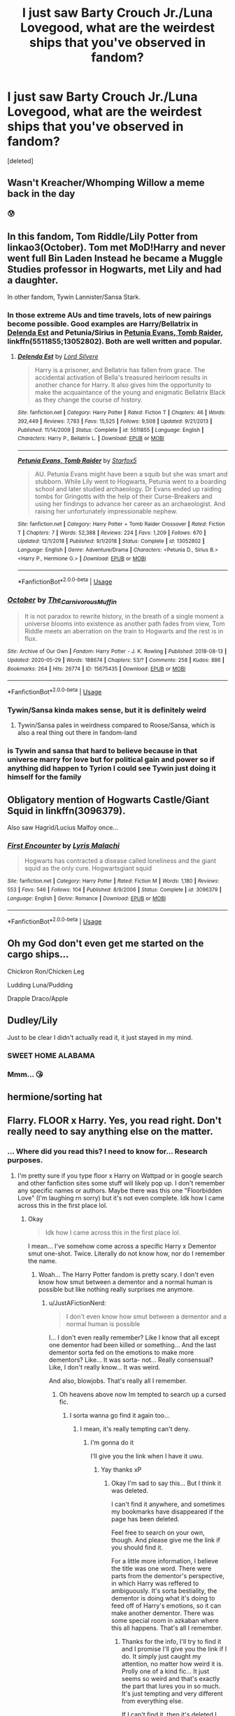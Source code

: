 #+TITLE: I just saw Barty Crouch Jr./Luna Lovegood, what are the weirdest ships that you've observed in fandom?

* I just saw Barty Crouch Jr./Luna Lovegood, what are the weirdest ships that you've observed in fandom?
:PROPERTIES:
:Score: 56
:DateUnix: 1597248809.0
:DateShort: 2020-Aug-12
:FlairText: Discussion
:END:
[deleted]


** Wasn't Kreacher/Whomping Willow a meme back in the day
:PROPERTIES:
:Author: iamthatguy54
:Score: 60
:DateUnix: 1597253916.0
:DateShort: 2020-Aug-12
:END:

*** 😰
:PROPERTIES:
:Author: Sarcherre
:Score: 13
:DateUnix: 1597271124.0
:DateShort: 2020-Aug-13
:END:


** In this fandom, Tom Riddle/Lily Potter from linkao3(October). Tom met MoD!Harry and never went full Bin Laden Instead he became a Muggle Studies professor in Hogwarts, met Lily and had a daughter.

In other fandom, Tywin Lannister/Sansa Stark.
:PROPERTIES:
:Author: caligoolamagnus
:Score: 28
:DateUnix: 1597251462.0
:DateShort: 2020-Aug-12
:END:

*** In those extreme AUs and time travels, lots of new pairings become possible. Good examples are Harry/Bellatrix in [[https://m.fanfiction.net/s/5511855/1/][Delenda Est]] and Petunia/Sirius in [[https://m.fanfiction.net/s/13052802/1/Petunia-Evans-Tomb-Raider][Petunia Evans, Tomb Raider]], linkffn(5511855;13052802). Both are well written and popular.
:PROPERTIES:
:Author: InquisitorCOC
:Score: 11
:DateUnix: 1597254030.0
:DateShort: 2020-Aug-12
:END:

**** [[https://www.fanfiction.net/s/5511855/1/][*/Delenda Est/*]] by [[https://www.fanfiction.net/u/116880/Lord-Silvere][/Lord Silvere/]]

#+begin_quote
  Harry is a prisoner, and Bellatrix has fallen from grace. The accidental activation of Bella's treasured heirloom results in another chance for Harry. It also gives him the opportunity to make the acquaintance of the young and enigmatic Bellatrix Black as they change the course of history.
#+end_quote

^{/Site/:} ^{fanfiction.net} ^{*|*} ^{/Category/:} ^{Harry} ^{Potter} ^{*|*} ^{/Rated/:} ^{Fiction} ^{T} ^{*|*} ^{/Chapters/:} ^{46} ^{*|*} ^{/Words/:} ^{392,449} ^{*|*} ^{/Reviews/:} ^{7,783} ^{*|*} ^{/Favs/:} ^{15,525} ^{*|*} ^{/Follows/:} ^{9,508} ^{*|*} ^{/Updated/:} ^{9/21/2013} ^{*|*} ^{/Published/:} ^{11/14/2009} ^{*|*} ^{/Status/:} ^{Complete} ^{*|*} ^{/id/:} ^{5511855} ^{*|*} ^{/Language/:} ^{English} ^{*|*} ^{/Characters/:} ^{Harry} ^{P.,} ^{Bellatrix} ^{L.} ^{*|*} ^{/Download/:} ^{[[http://www.ff2ebook.com/old/ffn-bot/index.php?id=5511855&source=ff&filetype=epub][EPUB]]} ^{or} ^{[[http://www.ff2ebook.com/old/ffn-bot/index.php?id=5511855&source=ff&filetype=mobi][MOBI]]}

--------------

[[https://www.fanfiction.net/s/13052802/1/][*/Petunia Evans, Tomb Raider/*]] by [[https://www.fanfiction.net/u/2548648/Starfox5][/Starfox5/]]

#+begin_quote
  AU. Petunia Evans might have been a squib but she was smart and stubborn. While Lily went to Hogwarts, Petunia went to a boarding school and later studied archaeology. Dr Evans ended up raiding tombs for Gringotts with the help of their Curse-Breakers and using her findings to advance her career as an archaeologist. And raising her unfortunately impressionable nephew.
#+end_quote

^{/Site/:} ^{fanfiction.net} ^{*|*} ^{/Category/:} ^{Harry} ^{Potter} ^{+} ^{Tomb} ^{Raider} ^{Crossover} ^{*|*} ^{/Rated/:} ^{Fiction} ^{T} ^{*|*} ^{/Chapters/:} ^{7} ^{*|*} ^{/Words/:} ^{52,388} ^{*|*} ^{/Reviews/:} ^{224} ^{*|*} ^{/Favs/:} ^{1,209} ^{*|*} ^{/Follows/:} ^{670} ^{*|*} ^{/Updated/:} ^{12/1/2018} ^{*|*} ^{/Published/:} ^{9/1/2018} ^{*|*} ^{/Status/:} ^{Complete} ^{*|*} ^{/id/:} ^{13052802} ^{*|*} ^{/Language/:} ^{English} ^{*|*} ^{/Genre/:} ^{Adventure/Drama} ^{*|*} ^{/Characters/:} ^{<Petunia} ^{D.,} ^{Sirius} ^{B.>} ^{<Harry} ^{P.,} ^{Hermione} ^{G.>} ^{*|*} ^{/Download/:} ^{[[http://www.ff2ebook.com/old/ffn-bot/index.php?id=13052802&source=ff&filetype=epub][EPUB]]} ^{or} ^{[[http://www.ff2ebook.com/old/ffn-bot/index.php?id=13052802&source=ff&filetype=mobi][MOBI]]}

--------------

*FanfictionBot*^{2.0.0-beta} | [[https://github.com/tusing/reddit-ffn-bot/wiki/Usage][Usage]]
:PROPERTIES:
:Author: FanfictionBot
:Score: 2
:DateUnix: 1597254098.0
:DateShort: 2020-Aug-12
:END:


*** [[https://archiveofourown.org/works/15675435][*/October/*]] by [[https://www.archiveofourown.org/users/The_Carnivorous_Muffin/pseuds/The_Carnivorous_Muffin][/The_Carnivorous_Muffin/]]

#+begin_quote
  It is not paradox to rewrite history, in the breath of a single moment a universe blooms into existence as another path fades from view, Tom Riddle meets an aberration on the train to Hogwarts and the rest is in flux.
#+end_quote

^{/Site/:} ^{Archive} ^{of} ^{Our} ^{Own} ^{*|*} ^{/Fandom/:} ^{Harry} ^{Potter} ^{-} ^{J.} ^{K.} ^{Rowling} ^{*|*} ^{/Published/:} ^{2018-08-13} ^{*|*} ^{/Updated/:} ^{2020-05-29} ^{*|*} ^{/Words/:} ^{188674} ^{*|*} ^{/Chapters/:} ^{53/?} ^{*|*} ^{/Comments/:} ^{258} ^{*|*} ^{/Kudos/:} ^{886} ^{*|*} ^{/Bookmarks/:} ^{264} ^{*|*} ^{/Hits/:} ^{26774} ^{*|*} ^{/ID/:} ^{15675435} ^{*|*} ^{/Download/:} ^{[[https://archiveofourown.org/downloads/15675435/October.epub?updated_at=1590810711][EPUB]]} ^{or} ^{[[https://archiveofourown.org/downloads/15675435/October.mobi?updated_at=1590810711][MOBI]]}

--------------

*FanfictionBot*^{2.0.0-beta} | [[https://github.com/tusing/reddit-ffn-bot/wiki/Usage][Usage]]
:PROPERTIES:
:Author: FanfictionBot
:Score: 6
:DateUnix: 1597251488.0
:DateShort: 2020-Aug-12
:END:


*** Tywin/Sansa kinda makes sense, but it is definitely weird
:PROPERTIES:
:Author: nousernameslef
:Score: 4
:DateUnix: 1597253777.0
:DateShort: 2020-Aug-12
:END:

**** Tywin/Sansa pales in weirdness compared to Roose/Sansa, which is also a real thing out there in fandom-land
:PROPERTIES:
:Author: RickardHenryLee
:Score: 3
:DateUnix: 1597285440.0
:DateShort: 2020-Aug-13
:END:


*** is Tywin and sansa that hard to believe because in that universe marry for love but for political gain and power so if anything did happen to Tyrion I could see Tywin just doing it himself for the family
:PROPERTIES:
:Author: Thorfan23
:Score: 1
:DateUnix: 1597318826.0
:DateShort: 2020-Aug-13
:END:


** Obligatory mention of Hogwarts Castle/Giant Squid in linkffn(3096379).

Also saw Hagrid/Lucius Malfoy once...
:PROPERTIES:
:Author: Arellan
:Score: 25
:DateUnix: 1597255799.0
:DateShort: 2020-Aug-12
:END:

*** [[https://www.fanfiction.net/s/3096379/1/][*/First Encounter/*]] by [[https://www.fanfiction.net/u/201305/Lyris-Malachi][/Lyris Malachi/]]

#+begin_quote
  Hogwarts has contracted a disease called loneliness and the giant squid as the only cure. Hogwartsgiant squid
#+end_quote

^{/Site/:} ^{fanfiction.net} ^{*|*} ^{/Category/:} ^{Harry} ^{Potter} ^{*|*} ^{/Rated/:} ^{Fiction} ^{M} ^{*|*} ^{/Words/:} ^{1,180} ^{*|*} ^{/Reviews/:} ^{553} ^{*|*} ^{/Favs/:} ^{546} ^{*|*} ^{/Follows/:} ^{104} ^{*|*} ^{/Published/:} ^{8/9/2006} ^{*|*} ^{/Status/:} ^{Complete} ^{*|*} ^{/id/:} ^{3096379} ^{*|*} ^{/Language/:} ^{English} ^{*|*} ^{/Genre/:} ^{Romance} ^{*|*} ^{/Download/:} ^{[[http://www.ff2ebook.com/old/ffn-bot/index.php?id=3096379&source=ff&filetype=epub][EPUB]]} ^{or} ^{[[http://www.ff2ebook.com/old/ffn-bot/index.php?id=3096379&source=ff&filetype=mobi][MOBI]]}

--------------

*FanfictionBot*^{2.0.0-beta} | [[https://github.com/tusing/reddit-ffn-bot/wiki/Usage][Usage]]
:PROPERTIES:
:Author: FanfictionBot
:Score: 6
:DateUnix: 1597255819.0
:DateShort: 2020-Aug-12
:END:


** Oh my God don't even get me started on the cargo ships...

Chickron Ron/Chicken Leg

Ludding Luna/Pudding

Drapple Draco/Apple
:PROPERTIES:
:Author: Darkhorse_17
:Score: 17
:DateUnix: 1597271271.0
:DateShort: 2020-Aug-13
:END:


** Dudley/Lily

Just to be clear I didn't actually read it, it just stayed in my mind.
:PROPERTIES:
:Author: aAlouda
:Score: 10
:DateUnix: 1597264467.0
:DateShort: 2020-Aug-13
:END:

*** SWEET HOME ALABAMA
:PROPERTIES:
:Author: JustAFictionNerd
:Score: 5
:DateUnix: 1597304211.0
:DateShort: 2020-Aug-13
:END:


*** Mmm... 😘
:PROPERTIES:
:Author: PutridBasket
:Score: -2
:DateUnix: 1597281547.0
:DateShort: 2020-Aug-13
:END:


** hermione/sorting hat
:PROPERTIES:
:Author: chickentiddiesbruh
:Score: 12
:DateUnix: 1597266291.0
:DateShort: 2020-Aug-13
:END:


** Flarry. FLOOR x Harry. Yes, you read right. Don't really need to say anything else on the matter.
:PROPERTIES:
:Author: AnnaP0tter
:Score: 19
:DateUnix: 1597256211.0
:DateShort: 2020-Aug-12
:END:

*** ... Where did you read this? I need to know for... Research purposes.
:PROPERTIES:
:Author: JustAFictionNerd
:Score: 10
:DateUnix: 1597278091.0
:DateShort: 2020-Aug-13
:END:

**** I'm pretty sure if you type floor x Harry on Wattpad or in google search and other fanfiction sites some stuff will likely pop up. I don't remember any specific names or authors. Maybe there was this one "Floorbidden Love" (I'm laughing rn sorry) but it's not even complete. Idk how I came across this in the first place lol.
:PROPERTIES:
:Author: AnnaP0tter
:Score: 1
:DateUnix: 1597294916.0
:DateShort: 2020-Aug-13
:END:

***** Okay

#+begin_quote
  Idk how I came across this in the first place lol.
#+end_quote

I mean... I've somehow come across a specific Harry x Dementor smut one-shot. Twice. Literally do not know how, nor do I remember the name.
:PROPERTIES:
:Author: JustAFictionNerd
:Score: 6
:DateUnix: 1597297424.0
:DateShort: 2020-Aug-13
:END:

****** Woah... The Harry Potter fandom is pretty scary. I don't even know how smut between a dementor and a normal human is possible but like nothing really surprises me anymore.
:PROPERTIES:
:Author: AnnaP0tter
:Score: 2
:DateUnix: 1597302047.0
:DateShort: 2020-Aug-13
:END:

******* u/JustAFictionNerd:
#+begin_quote
  I don't even know how smut between a dementor and a normal human is possible
#+end_quote

I... I don't even really remember? Like I know that all except one dementor had been killed or something... And the last dementor sorta fed on the emotions to make more dementors? Like... It was sorta- not... Really consensual? Like, I don't really know... It was weird.

And also, blowjobs. That's really all I remember.
:PROPERTIES:
:Author: JustAFictionNerd
:Score: 1
:DateUnix: 1597304102.0
:DateShort: 2020-Aug-13
:END:

******** Oh heavens above now Im tempted to search up a cursed fic.
:PROPERTIES:
:Author: AnnaP0tter
:Score: 1
:DateUnix: 1597304817.0
:DateShort: 2020-Aug-13
:END:

********* I sorta wanna go find it again too...
:PROPERTIES:
:Author: JustAFictionNerd
:Score: 2
:DateUnix: 1597304846.0
:DateShort: 2020-Aug-13
:END:

********** I mean, it's really tempting can't deny.
:PROPERTIES:
:Author: AnnaP0tter
:Score: 1
:DateUnix: 1597304928.0
:DateShort: 2020-Aug-13
:END:

*********** I'm gonna do it

I'll give you the link when I have it uwu.
:PROPERTIES:
:Author: JustAFictionNerd
:Score: 2
:DateUnix: 1597304978.0
:DateShort: 2020-Aug-13
:END:

************ Yay thanks xP
:PROPERTIES:
:Author: AnnaP0tter
:Score: 1
:DateUnix: 1597305020.0
:DateShort: 2020-Aug-13
:END:

************* Okay I'm sad to say this... But I think it was deleted.

I can't find it anywhere, and sometimes my bookmarks have disappeared if the page has been deleted.

Feel free to search on your own, though. And please give me the link if you should find it.

For a little more information, I believe the title was one word. There were parts from the dementor's perspective, in which Harry was reffered to ambiguously. It's sorta bestiality, the dementor is doing what it's doing to feed off of Harry's emotions, so it can make another dementor. There was some special room in azkaban where this all happens. That's all I remember.
:PROPERTIES:
:Author: JustAFictionNerd
:Score: 2
:DateUnix: 1597306025.0
:DateShort: 2020-Aug-13
:END:

************** Thanks for the info, I'll try to find it and I promise I'll give you the link if I do. It simply just caught my attention, no matter how weird it is. Prolly one of a kind fic... It just seems so weird and that's exactly the part that lures you in so much. It's just tempting and very different from everything else.

If I can't find it, then it's deleted I guess. Pretty sad, but life is life...
:PROPERTIES:
:Author: AnnaP0tter
:Score: 1
:DateUnix: 1597306301.0
:DateShort: 2020-Aug-13
:END:

*************** Danke!

I swear it was on ao3, but I don't quite know.
:PROPERTIES:
:Author: JustAFictionNerd
:Score: 1
:DateUnix: 1597306369.0
:DateShort: 2020-Aug-13
:END:

**************** Hm... I went through all the fics with Harry Potter/Dementor(s) 'relationship' tag on ao3 and I couldn't find anything of the sort. Then again maybe I didn't look too thoroughly? Ah, well, there were still some cursed fics on there... Like I need bleach rn
:PROPERTIES:
:Author: AnnaP0tter
:Score: 1
:DateUnix: 1597306764.0
:DateShort: 2020-Aug-13
:END:

***************** Wow.

I might look as well some time, but I've been trying to read through all my ffn bookmarks so I'll do that first.
:PROPERTIES:
:Author: JustAFictionNerd
:Score: 2
:DateUnix: 1597306834.0
:DateShort: 2020-Aug-13
:END:

****************** Yep, I'm doing that too rn. I just sort of skimmed through the works and spot some rather disturbing content. I need to finish reading everything else in my ao3 and ffn bookmarks before actually reading cursed fics if I want to. Diversity in it's finest lol
:PROPERTIES:
:Author: AnnaP0tter
:Score: 1
:DateUnix: 1597306990.0
:DateShort: 2020-Aug-13
:END:

******************* Oh yeah.

Also, have you seen the one-shot about Harry as a youtuber?

I highly recommend it.
:PROPERTIES:
:Author: JustAFictionNerd
:Score: 2
:DateUnix: 1597307044.0
:DateShort: 2020-Aug-13
:END:

******************** Ooh no I haven't, but it sounds really interesting. Do you remember the title and author? If not it's fine, I'll just search it up myself.
:PROPERTIES:
:Author: AnnaP0tter
:Score: 1
:DateUnix: 1597307192.0
:DateShort: 2020-Aug-13
:END:

********************* I don't remember the author but I'll see if I can link by title.

Linkffn(STORYTIME: I was a teenage choosen one)
:PROPERTIES:
:Author: JustAFictionNerd
:Score: 2
:DateUnix: 1597307669.0
:DateShort: 2020-Aug-13
:END:

********************** [[https://www.fanfiction.net/s/13545945/1/][*/STORY TIME: I was a teenage chosen one/*]] by [[https://www.fanfiction.net/u/10837061/SimpleSoul-Shipper][/SimpleSoul Shipper/]]

#+begin_quote
  Harry Potter has made a Youtube channel, at the insistence of his friend Luna. A small one-shot that is mainly humor with a little crack? I mean it isn't canon at all but it is funny. In the comments you will find either: Hermione, Luna, Draco or Severus. I wonder if any of you can actually find them?
#+end_quote

^{/Site/:} ^{fanfiction.net} ^{*|*} ^{/Category/:} ^{Harry} ^{Potter} ^{*|*} ^{/Rated/:} ^{Fiction} ^{T} ^{*|*} ^{/Words/:} ^{1,203} ^{*|*} ^{/Reviews/:} ^{2} ^{*|*} ^{/Favs/:} ^{14} ^{*|*} ^{/Follows/:} ^{3} ^{*|*} ^{/Published/:} ^{4/8} ^{*|*} ^{/Status/:} ^{Complete} ^{*|*} ^{/id/:} ^{13545945} ^{*|*} ^{/Language/:} ^{English} ^{*|*} ^{/Genre/:} ^{Humor} ^{*|*} ^{/Characters/:} ^{Harry} ^{P.} ^{*|*} ^{/Download/:} ^{[[http://www.ff2ebook.com/old/ffn-bot/index.php?id=13545945&source=ff&filetype=epub][EPUB]]} ^{or} ^{[[http://www.ff2ebook.com/old/ffn-bot/index.php?id=13545945&source=ff&filetype=mobi][MOBI]]}

--------------

*FanfictionBot*^{2.0.0-beta} | [[https://github.com/tusing/reddit-ffn-bot/wiki/Usage][Usage]]
:PROPERTIES:
:Author: FanfictionBot
:Score: 1
:DateUnix: 1597307693.0
:DateShort: 2020-Aug-13
:END:


********************** Thanks very much!
:PROPERTIES:
:Author: AnnaP0tter
:Score: 1
:DateUnix: 1597307747.0
:DateShort: 2020-Aug-13
:END:

*********************** De nada, it's quite hilarious. It's also based on a tumblr prompt.
:PROPERTIES:
:Author: JustAFictionNerd
:Score: 2
:DateUnix: 1597307793.0
:DateShort: 2020-Aug-13
:END:


** [Albus D., Aragog]

[[https://www.fanfiction.net/s/10697874/1/Albus-the-terrible]]

Try and beat this.
:PROPERTIES:
:Author: KonoCrowleyDa
:Score: 7
:DateUnix: 1597258300.0
:DateShort: 2020-Aug-12
:END:

*** u/healzsham:
#+begin_quote
  does spider have +pusspuss+peenor?
#+end_quote
:PROPERTIES:
:Author: healzsham
:Score: 4
:DateUnix: 1597278142.0
:DateShort: 2020-Aug-13
:END:

**** Spider does not have peenor. Spider makes a webbing package of sperm and physically stuffs it where it will do the most good.
:PROPERTIES:
:Author: ConsiderableHat
:Score: 1
:DateUnix: 1597309138.0
:DateShort: 2020-Aug-13
:END:


** Ferret!Draco/Giant Squid
:PROPERTIES:
:Author: pannface
:Score: 9
:DateUnix: 1597271666.0
:DateShort: 2020-Aug-13
:END:

*** lmao i think i've read this one
:PROPERTIES:
:Author: darkenedtides
:Score: 5
:DateUnix: 1597277318.0
:DateShort: 2020-Aug-13
:END:

**** Ahaha I have also read this one. Not super proud of that.
:PROPERTIES:
:Author: pannface
:Score: 5
:DateUnix: 1597277792.0
:DateShort: 2020-Aug-13
:END:


** Severus Snape/The Teletubbies

Hermione Granger/Sorting Hat with a dick hiding in the hat

Anyone that is not a dementor/Umbridge
:PROPERTIES:
:Author: Ashbug19
:Score: 8
:DateUnix: 1597278453.0
:DateShort: 2020-Aug-13
:END:

*** Are you implying that Umbridge/Dementor wouldn't be a weird ship?
:PROPERTIES:
:Author: Totaly_Unsuspicious
:Score: 3
:DateUnix: 1597287090.0
:DateShort: 2020-Aug-13
:END:

**** It would be fitting
:PROPERTIES:
:Author: EN-91-TC
:Score: 1
:DateUnix: 1597330836.0
:DateShort: 2020-Aug-13
:END:


**** No, best ship ever.
:PROPERTIES:
:Author: Ashbug19
:Score: 1
:DateUnix: 1597332105.0
:DateShort: 2020-Aug-13
:END:


*** I think I saw a Lockhart Umbridge once
:PROPERTIES:
:Author: jmrkiwi
:Score: 1
:DateUnix: 1597320266.0
:DateShort: 2020-Aug-13
:END:

**** One is an egoistical ponce who is only interested in fame

The other is a child torturer and the worst human being in existence

Read their story as they fall into the depth of this never ending hole we call ... Love.
:PROPERTIES:
:Author: White_fri2z
:Score: 3
:DateUnix: 1597357061.0
:DateShort: 2020-Aug-14
:END:


**** 🤮
:PROPERTIES:
:Author: Ashbug19
:Score: 1
:DateUnix: 1597332117.0
:DateShort: 2020-Aug-13
:END:


** Astoria Greengrass/Fang
:PROPERTIES:
:Author: Ajaxx117
:Score: 16
:DateUnix: 1597258451.0
:DateShort: 2020-Aug-12
:END:

*** no
:PROPERTIES:
:Author: uplock_
:Score: 13
:DateUnix: 1597276261.0
:DateShort: 2020-Aug-13
:END:


*** Got a link? (Assuming it's not forbidden)
:PROPERTIES:
:Author: lolcopter12
:Score: 5
:DateUnix: 1597297880.0
:DateShort: 2020-Aug-13
:END:

**** [[https://archiveofourown.org/works/22690318]]

I just want to say I believed it was a thing... but I had to see for myself.
:PROPERTIES:
:Author: EN-91-TC
:Score: 3
:DateUnix: 1597330628.0
:DateShort: 2020-Aug-13
:END:


** Well there was a choreographed affair between Narcissa and Dobby
:PROPERTIES:
:Author: richardl1234
:Score: 6
:DateUnix: 1597283458.0
:DateShort: 2020-Aug-13
:END:


** The weirdest I've read is Draco Malfoy x The Whomping Willow. It was..... an unforgettable experience, to say the least...
:PROPERTIES:
:Author: I-Read-Hentai
:Score: 5
:DateUnix: 1597264756.0
:DateShort: 2020-Aug-13
:END:


** Pretty sure I saw one with dobby and Luna once
:PROPERTIES:
:Author: thezestywalru23
:Score: 9
:DateUnix: 1597253453.0
:DateShort: 2020-Aug-12
:END:

*** Honestly I can totally see that.
:PROPERTIES:
:Author: LifeforLife18
:Score: 9
:DateUnix: 1597282503.0
:DateShort: 2020-Aug-13
:END:

**** But I don't want to
:PROPERTIES:
:Author: EN-91-TC
:Score: 6
:DateUnix: 1597330864.0
:DateShort: 2020-Aug-13
:END:


** Well, I admit I haven't read it (because only by seeing the pairing tag I get shivers)... But, here you are. I hope you don't get traumatised.

Linkffn(13341573)
:PROPERTIES:
:Author: DarkSorcerer88
:Score: 3
:DateUnix: 1597253327.0
:DateShort: 2020-Aug-12
:END:

*** What.
:PROPERTIES:
:Author: ConsiderableHat
:Score: 4
:DateUnix: 1597255183.0
:DateShort: 2020-Aug-12
:END:

**** What, you believe Vernon x Harry is a lovely pairing? 😂
:PROPERTIES:
:Author: DarkSorcerer88
:Score: 3
:DateUnix: 1597255706.0
:DateShort: 2020-Aug-12
:END:

***** I feel soiled knowing that's a thing that actually exists in my nice clean universe.
:PROPERTIES:
:Author: ConsiderableHat
:Score: 16
:DateUnix: 1597255819.0
:DateShort: 2020-Aug-12
:END:

****** I agree 😒 it's even creepy than Voldemort (70 years old, snakey man) X Harry I'd say.
:PROPERTIES:
:Author: DarkSorcerer88
:Score: 8
:DateUnix: 1597255936.0
:DateShort: 2020-Aug-12
:END:

******* Hey, all Voldemort tried to do was kill Harry at the end of every school year! Vernon fed Harry cat food through a hole in his door. That's much more fucked up.
:PROPERTIES:
:Author: VirulentVoid
:Score: 8
:DateUnix: 1597258156.0
:DateShort: 2020-Aug-12
:END:


*** i feel the need to take a shower after reading that
:PROPERTIES:
:Author: LilyPotter123
:Score: 3
:DateUnix: 1597272176.0
:DateShort: 2020-Aug-13
:END:


*** [removed]
:PROPERTIES:
:Score: 2
:DateUnix: 1597253347.0
:DateShort: 2020-Aug-12
:END:

**** I need to give my eyes a through wash and unread that (idk if you wanna downvote: 😖)
:PROPERTIES:
:Author: poseidons_seaweed
:Score: 7
:DateUnix: 1597257493.0
:DateShort: 2020-Aug-12
:END:


**** This. This right here. This makes me doubt my craft.
:PROPERTIES:
:Author: Darkhorse_17
:Score: 1
:DateUnix: 1597271444.0
:DateShort: 2020-Aug-13
:END:


** Voldemort and Luna, Sirius and Lucius, Petunia and Rodolphus all in the same fic

Life Cycle on ao3 to be fair it's written brilliantly and makes all the relationships believable because it's developed really well.

[[https://archiveofourown.org/works/445263/chapters/761491]]
:PROPERTIES:
:Author: EraRide
:Score: 4
:DateUnix: 1597256495.0
:DateShort: 2020-Aug-12
:END:

*** Would you believe: Petunia and Theo's dad(can't remember his name).
:PROPERTIES:
:Author: JustAFictionNerd
:Score: 2
:DateUnix: 1597304306.0
:DateShort: 2020-Aug-13
:END:


** I saw Regulus Black/Alastor Moody once, although only the tags suggest it; the story hasn't gotten this far yet, but I think it's still being updated.

Flowers by the Wayside by TalaRae

linkao3(23090008)
:PROPERTIES:
:Score: 3
:DateUnix: 1597258560.0
:DateShort: 2020-Aug-12
:END:

*** [[https://archiveofourown.org/works/23090008][*/Flowers by the Wayside/*]] by [[https://www.archiveofourown.org/users/TalaRae/pseuds/TalaRae][/TalaRae/]]

#+begin_quote
  After her husband is unfaithful and her cookie-cutter perfect world is turned on its head, Petunia Evans Dursley finds herself in her old hometown, full of regrets and feeling that her life has been without purpose. Before she can quietly take her own life, she is given an impossible offer by a long-dead figure from the magical world: return to the past, and rewrite her own history. Seeing it as a chance to make up for her biggest regret, Petunia accepts and finds herself in the middle of a Wizarding war she knew little about, protecting the younger sister she tried to forget by seeking help from the one person in the magical world she knows how to find.A what-if story beginning in the latter years of the first war against Voldemort, where an unlikely alliance turns into an even more unlikely romance, and the bonds that bloom from it will change the course of Wizarding history.
#+end_quote

^{/Site/:} ^{Archive} ^{of} ^{Our} ^{Own} ^{*|*} ^{/Fandom/:} ^{Harry} ^{Potter} ^{-} ^{J.} ^{K.} ^{Rowling} ^{*|*} ^{/Published/:} ^{2020-03-10} ^{*|*} ^{/Updated/:} ^{2020-07-11} ^{*|*} ^{/Words/:} ^{96199} ^{*|*} ^{/Chapters/:} ^{17/?} ^{*|*} ^{/Comments/:} ^{374} ^{*|*} ^{/Kudos/:} ^{509} ^{*|*} ^{/Bookmarks/:} ^{177} ^{*|*} ^{/Hits/:} ^{11633} ^{*|*} ^{/ID/:} ^{23090008} ^{*|*} ^{/Download/:} ^{[[https://archiveofourown.org/downloads/23090008/Flowers%20by%20the%20Wayside.epub?updated_at=1595295048][EPUB]]} ^{or} ^{[[https://archiveofourown.org/downloads/23090008/Flowers%20by%20the%20Wayside.mobi?updated_at=1595295048][MOBI]]}

--------------

*FanfictionBot*^{2.0.0-beta} | [[https://github.com/tusing/reddit-ffn-bot/wiki/Usage][Usage]]
:PROPERTIES:
:Author: FanfictionBot
:Score: 1
:DateUnix: 1597258578.0
:DateShort: 2020-Aug-12
:END:


** Obligatory Dobby/Sorting Hat but seriously, Lucius and Remus. It was in a fic where Harry goes dark and Remus and the twins follow him. Had some other pairings but that's the weirdest out of the two I remember. The other was drarry.

(Side note: unsure if this was the same fic but- Snape x Voldemort. Seriously.)

Edit: Okay so I just remembered that there was a Harry/Dementor fic out there. It was a smut fic, one-shot, and I'm 90% sure it was part of a kinktober series or something like that. I've read it twice, for whatever reason, and it was decently well-written. I think it was on ffn, but it might be on Ao3, it's been a long time since I've even thought about it.
:PROPERTIES:
:Author: JustAFictionNerd
:Score: 3
:DateUnix: 1597278295.0
:DateShort: 2020-Aug-13
:END:


** Molly weasley/ Delores umbridge
:PROPERTIES:
:Author: chicken1998
:Score: 4
:DateUnix: 1597271154.0
:DateShort: 2020-Aug-13
:END:

*** I read that. This gave me flashbacks.
:PROPERTIES:
:Author: Myreque_BTW
:Score: 1
:DateUnix: 1597410766.0
:DateShort: 2020-Aug-14
:END:


*** No no this is can see
:PROPERTIES:
:Author: TheRealHellequin
:Score: 0
:DateUnix: 1597285624.0
:DateShort: 2020-Aug-13
:END:


** Harry/spirit of fem!voldemort who took over ginnys body completely though only harry knew. It was a hogwarts start at 16 type story I think. Or at least I prefer to think cause otherwise what happened innthe chamber is not good
:PROPERTIES:
:Author: Aniki356
:Score: 2
:DateUnix: 1597264308.0
:DateShort: 2020-Aug-13
:END:


** Idk about anything tagged but I no joke shipped Sans and Sirius after reading Under the Veil. (Not a cheesy shipfic, btw, the veil as in the veil of death.)
:PROPERTIES:
:Author: ohboyaknightoftime
:Score: 2
:DateUnix: 1597276905.0
:DateShort: 2020-Aug-13
:END:

*** Tibia honest they each deserve someone who Siriusly understands their (under)tales and it wouldn't be Remus that felines could develop, although there are a skeleton of problems that need to get taken CO(MC) First. Not to mention that while Charaing would be fine getting Frisky might have some problems Toberieliscic.

Edit: typo and more obvious pun.
:PROPERTIES:
:Author: Rowletforthewin
:Score: 3
:DateUnix: 1597281383.0
:DateShort: 2020-Aug-13
:END:

**** I understood like the first sentence my guy and that's it
:PROPERTIES:
:Author: ohboyaknightoftime
:Score: 2
:DateUnix: 1597281467.0
:DateShort: 2020-Aug-13
:END:

***** Chara + caring, Frisky should be obvious, and Toriel + to be realistic. Oh there's a typo. Give me a sec.
:PROPERTIES:
:Author: Rowletforthewin
:Score: 1
:DateUnix: 1597281656.0
:DateShort: 2020-Aug-13
:END:


** A Minister's Secret is a Hermione/Kingsley (time-travel?) pairing. I read it on a whim and I loved it! Some super dark themes, but I would highly recommend it.

Linkffn(11802503)
:PROPERTIES:
:Author: TemptFate17
:Score: 2
:DateUnix: 1597277166.0
:DateShort: 2020-Aug-13
:END:

*** [[https://www.fanfiction.net/s/11802503/1/][*/The Minister's Secret/*]] by [[https://www.fanfiction.net/u/354278/Canimal][/Canimal/]]

#+begin_quote
  (Complete) The love of the Minister's life disappeared just before the end of the First Wizarding War. When he finds her again, he can hardly trust his sanity. His first action as the new Minister for Magic is to break at least a dozen international laws to bring her home. Hermione soon finds herself in the early 70s surrounded by future followers of the Dark Lord.
#+end_quote

^{/Site/:} ^{fanfiction.net} ^{*|*} ^{/Category/:} ^{Harry} ^{Potter} ^{*|*} ^{/Rated/:} ^{Fiction} ^{M} ^{*|*} ^{/Chapters/:} ^{108} ^{*|*} ^{/Words/:} ^{713,637} ^{*|*} ^{/Reviews/:} ^{6,918} ^{*|*} ^{/Favs/:} ^{2,470} ^{*|*} ^{/Follows/:} ^{1,781} ^{*|*} ^{/Updated/:} ^{1/20/2019} ^{*|*} ^{/Published/:} ^{2/20/2016} ^{*|*} ^{/Status/:} ^{Complete} ^{*|*} ^{/id/:} ^{11802503} ^{*|*} ^{/Language/:} ^{English} ^{*|*} ^{/Genre/:} ^{Romance/Family} ^{*|*} ^{/Characters/:} ^{<Hermione} ^{G.,} ^{Kingsley} ^{S.>} ^{Aberforth} ^{D.,} ^{Antonin} ^{D.} ^{*|*} ^{/Download/:} ^{[[http://www.ff2ebook.com/old/ffn-bot/index.php?id=11802503&source=ff&filetype=epub][EPUB]]} ^{or} ^{[[http://www.ff2ebook.com/old/ffn-bot/index.php?id=11802503&source=ff&filetype=mobi][MOBI]]}

--------------

*FanfictionBot*^{2.0.0-beta} | [[https://github.com/tusing/reddit-ffn-bot/wiki/Usage][Usage]]
:PROPERTIES:
:Author: FanfictionBot
:Score: 1
:DateUnix: 1597277184.0
:DateShort: 2020-Aug-13
:END:


** Lily Evans/Bill Weasley
:PROPERTIES:
:Score: 2
:DateUnix: 1597291080.0
:DateShort: 2020-Aug-13
:END:


** The weirdest? Ive seen some shit.. Snape/anybody is just horrifying..
:PROPERTIES:
:Author: luminphoenix
:Score: 2
:DateUnix: 1597296483.0
:DateShort: 2020-Aug-13
:END:


** Hermione/Dementor

[[https://m.fanfiction.net/s/1584458/8/]]

Don't ask why I kept reading this because I really do not know.
:PROPERTIES:
:Author: redwoodword
:Score: 2
:DateUnix: 1597260062.0
:DateShort: 2020-Aug-12
:END:

*** Oh, because it's quite good, I suppose. Though even as one of its biggest fans around here, I too felt like the pairing was a bit... superfluous. They should just have been friends.
:PROPERTIES:
:Author: Achille-Talon
:Score: 2
:DateUnix: 1597266229.0
:DateShort: 2020-Aug-13
:END:


** I recall one where Hermione is in a bdsm relationship with the Death Eater that put the scar on her chest in the battle at the ministry. Forget his name.
:PROPERTIES:
:Author: LSMediator
:Score: 2
:DateUnix: 1597267610.0
:DateShort: 2020-Aug-13
:END:

*** Dolohov iirc.
:PROPERTIES:
:Author: horrorshowjack
:Score: 4
:DateUnix: 1597270111.0
:DateShort: 2020-Aug-13
:END:

**** Aye, that's the one.
:PROPERTIES:
:Author: slytherinmechanic
:Score: 2
:DateUnix: 1597276023.0
:DateShort: 2020-Aug-13
:END:


*** Is that the one who stole her scarf and wore it in the movie? That unfortunately inspired a lot of smutty writers and there was a truly DISTURBING amount of smutty fic feauring Hermione with that particular Death Eater...yikes its all coming back to me...
:PROPERTIES:
:Author: RickardHenryLee
:Score: 1
:DateUnix: 1597285341.0
:DateShort: 2020-Aug-13
:END:


** kreacher x luna
:PROPERTIES:
:Author: krisplaydespacito
:Score: 1
:DateUnix: 1597264004.0
:DateShort: 2020-Aug-13
:END:


** Katie x a dementor

linkffn(Guardian of Azkaban)

It's...not actually that bad
:PROPERTIES:
:Author: francoisschubert
:Score: 1
:DateUnix: 1597265319.0
:DateShort: 2020-Aug-13
:END:

*** [[https://www.fanfiction.net/s/3121210/1/][*/The Guardian of Azkaban 1: Rise of the Guardian/*]] by [[https://www.fanfiction.net/u/818475/alterguild][/alterguild/]]

#+begin_quote
  PoA rewrite, character insert, first in series. With Sirius Black on the loose, a special breed of guardian must be called upon. Follow Captain Esdras Demnin of the Azkaban Guard as he protects Hogwarts...from the inside. Reviews appreciated. KBOC
#+end_quote

^{/Site/:} ^{fanfiction.net} ^{*|*} ^{/Category/:} ^{Harry} ^{Potter} ^{*|*} ^{/Rated/:} ^{Fiction} ^{T} ^{*|*} ^{/Chapters/:} ^{24} ^{*|*} ^{/Words/:} ^{62,391} ^{*|*} ^{/Reviews/:} ^{61} ^{*|*} ^{/Favs/:} ^{52} ^{*|*} ^{/Follows/:} ^{28} ^{*|*} ^{/Updated/:} ^{11/27/2006} ^{*|*} ^{/Published/:} ^{8/24/2006} ^{*|*} ^{/Status/:} ^{Complete} ^{*|*} ^{/id/:} ^{3121210} ^{*|*} ^{/Language/:} ^{English} ^{*|*} ^{/Genre/:} ^{Adventure/Romance} ^{*|*} ^{/Characters/:} ^{Katie} ^{B.,} ^{OC} ^{*|*} ^{/Download/:} ^{[[http://www.ff2ebook.com/old/ffn-bot/index.php?id=3121210&source=ff&filetype=epub][EPUB]]} ^{or} ^{[[http://www.ff2ebook.com/old/ffn-bot/index.php?id=3121210&source=ff&filetype=mobi][MOBI]]}

--------------

*FanfictionBot*^{2.0.0-beta} | [[https://github.com/tusing/reddit-ffn-bot/wiki/Usage][Usage]]
:PROPERTIES:
:Author: FanfictionBot
:Score: 1
:DateUnix: 1597265342.0
:DateShort: 2020-Aug-13
:END:


** Harry/Fawkes linkffn(3129218)
:PROPERTIES:
:Author: RenesansJG
:Score: 1
:DateUnix: 1597270206.0
:DateShort: 2020-Aug-13
:END:

*** [[https://www.fanfiction.net/s/3129218/1/][*/Black Phoenix/*]] by [[https://www.fanfiction.net/u/818781/gemlou137][/gemlou137/]]

#+begin_quote
  No HBP. SLASH, MPREG. Harry can't find his animagus form. Harry has problems until a trip to Hagrid's house gives Harry a break through, love and a family. Read Warnings!
#+end_quote

^{/Site/:} ^{fanfiction.net} ^{*|*} ^{/Category/:} ^{Harry} ^{Potter} ^{*|*} ^{/Rated/:} ^{Fiction} ^{M} ^{*|*} ^{/Chapters/:} ^{6} ^{*|*} ^{/Words/:} ^{15,192} ^{*|*} ^{/Reviews/:} ^{233} ^{*|*} ^{/Favs/:} ^{920} ^{*|*} ^{/Follows/:} ^{974} ^{*|*} ^{/Published/:} ^{8/29/2006} ^{*|*} ^{/id/:} ^{3129218} ^{*|*} ^{/Language/:} ^{English} ^{*|*} ^{/Genre/:} ^{Romance} ^{*|*} ^{/Characters/:} ^{Harry} ^{P.} ^{*|*} ^{/Download/:} ^{[[http://www.ff2ebook.com/old/ffn-bot/index.php?id=3129218&source=ff&filetype=epub][EPUB]]} ^{or} ^{[[http://www.ff2ebook.com/old/ffn-bot/index.php?id=3129218&source=ff&filetype=mobi][MOBI]]}

--------------

*FanfictionBot*^{2.0.0-beta} | [[https://github.com/tusing/reddit-ffn-bot/wiki/Usage][Usage]]
:PROPERTIES:
:Author: FanfictionBot
:Score: 1
:DateUnix: 1597270225.0
:DateShort: 2020-Aug-13
:END:


** Ive actually seen a dobby/sorting hat. I wish i could remember what fic it was
:PROPERTIES:
:Author: Bubba1234562
:Score: 1
:DateUnix: 1597280549.0
:DateShort: 2020-Aug-13
:END:


** I once came across a Hogwarts/Giant Squid.. [[https://www.fanfiction.net/s/3096379/1/First-Encounter]]

And while going to find the url for that one I found out about Giant Squid/Harry Potter on ArchiveOfOurOwn
:PROPERTIES:
:Author: AthenaLeStrange
:Score: 1
:DateUnix: 1597284170.0
:DateShort: 2020-Aug-13
:END:


** I don't recall for certain, I'm afraid.
:PROPERTIES:
:Author: LSMediator
:Score: 1
:DateUnix: 1597285380.0
:DateShort: 2020-Aug-13
:END:


** Voldemort/Kreature
:PROPERTIES:
:Author: LiriStorm
:Score: 1
:DateUnix: 1597287843.0
:DateShort: 2020-Aug-13
:END:


** Canon Snape (as in not OOC) / anyone.

Not at all strange for an OOC snape to be shipped with someone ( ive read and enjoyed quite a few) but Canon snape? Nope. Too hung up on Lily and Lily wasn't interested after he called her a mud blood.
:PROPERTIES:
:Author: -Wandering_Soul-
:Score: 1
:DateUnix: 1597288446.0
:DateShort: 2020-Aug-13
:END:

*** Snape has Aspergers.
:PROPERTIES:
:Author: kikechan
:Score: 2
:DateUnix: 1597338629.0
:DateShort: 2020-Aug-13
:END:

**** This is relevant why?
:PROPERTIES:
:Author: -Wandering_Soul-
:Score: 1
:DateUnix: 1597338718.0
:DateShort: 2020-Aug-13
:END:

***** It basically explains the character. He's entirely too emotional and too atuck on something that impacted him very intensely quite early.

You're coming off strong so fyi: I have aspergers
:PROPERTIES:
:Author: kikechan
:Score: 2
:DateUnix: 1597339107.0
:DateShort: 2020-Aug-13
:END:

****** Ah, okay.

But the question is, does Snape having aspergers make him in anyway more likely to try a relationship with any of the canon characters that isn't Lily?
:PROPERTIES:
:Author: -Wandering_Soul-
:Score: 1
:DateUnix: 1597339250.0
:DateShort: 2020-Aug-13
:END:

******* The thought of being in a relationship while he is involved with Lily (albeit only in his head) would be repulsive.

He would see Harry as the result of an abnormal, defiled Lily.

This take is the best I've read, pretty much agrees with this interpretation:

linkao3(147439)
:PROPERTIES:
:Author: kikechan
:Score: 1
:DateUnix: 1597339833.0
:DateShort: 2020-Aug-13
:END:

******** [[https://archiveofourown.org/works/147439][*/Into the Fold/*]] by [[https://www.archiveofourown.org/users/pasi/pseuds/pasi][/pasi/]]

#+begin_quote
  Severus Snape is going straight to hell. The people he calls his friends are helping him get there.
#+end_quote

^{/Site/:} ^{Archive} ^{of} ^{Our} ^{Own} ^{*|*} ^{/Fandom/:} ^{Harry} ^{Potter} ^{-} ^{J.} ^{K.} ^{Rowling} ^{*|*} ^{/Published/:} ^{2011-01-02} ^{*|*} ^{/Completed/:} ^{2011-09-21} ^{*|*} ^{/Words/:} ^{164264} ^{*|*} ^{/Chapters/:} ^{42/42} ^{*|*} ^{/Comments/:} ^{26} ^{*|*} ^{/Kudos/:} ^{134} ^{*|*} ^{/Bookmarks/:} ^{60} ^{*|*} ^{/Hits/:} ^{6492} ^{*|*} ^{/ID/:} ^{147439} ^{*|*} ^{/Download/:} ^{[[https://archiveofourown.org/downloads/147439/Into%20the%20Fold.epub?updated_at=1570130282][EPUB]]} ^{or} ^{[[https://archiveofourown.org/downloads/147439/Into%20the%20Fold.mobi?updated_at=1570130282][MOBI]]}

--------------

*FanfictionBot*^{2.0.0-beta} | [[https://github.com/tusing/reddit-ffn-bot/wiki/Usage][Usage]]
:PROPERTIES:
:Author: FanfictionBot
:Score: 1
:DateUnix: 1597339850.0
:DateShort: 2020-Aug-13
:END:


******** Excellent. Now I have another reason to find all the weird-ass canon!snape/people-who-arent-lily to be stupid and off putting
:PROPERTIES:
:Author: -Wandering_Soul-
:Score: 1
:DateUnix: 1597339992.0
:DateShort: 2020-Aug-13
:END:


** All the kids going to hogwarts/Umbridge... that was baaaad
:PROPERTIES:
:Author: haveacoconut
:Score: 1
:DateUnix: 1597288616.0
:DateShort: 2020-Aug-13
:END:


** Hedwig × Sorting Hat
:PROPERTIES:
:Author: Luna-Chan_Demon
:Score: 1
:DateUnix: 1597293580.0
:DateShort: 2020-Aug-13
:END:


** There is a german fanfic with Ron x Scabbers....

Mental scarring
:PROPERTIES:
:Author: Elmaanmaja
:Score: 1
:DateUnix: 1597319695.0
:DateShort: 2020-Aug-13
:END:


** Hogwarts/giant squid

Actually, anything/giant squid
:PROPERTIES:
:Author: MrMrRubic
:Score: 1
:DateUnix: 1597319922.0
:DateShort: 2020-Aug-13
:END:

*** A true classic.

linkffn(3096379)
:PROPERTIES:
:Author: MalevolenceEngine
:Score: 1
:DateUnix: 1597324960.0
:DateShort: 2020-Aug-13
:END:

**** [[https://www.fanfiction.net/s/3096379/1/][*/First Encounter/*]] by [[https://www.fanfiction.net/u/201305/Lyris-Malachi][/Lyris Malachi/]]

#+begin_quote
  Hogwarts has contracted a disease called loneliness and the giant squid as the only cure. Hogwartsgiant squid
#+end_quote

^{/Site/:} ^{fanfiction.net} ^{*|*} ^{/Category/:} ^{Harry} ^{Potter} ^{*|*} ^{/Rated/:} ^{Fiction} ^{M} ^{*|*} ^{/Words/:} ^{1,180} ^{*|*} ^{/Reviews/:} ^{553} ^{*|*} ^{/Favs/:} ^{546} ^{*|*} ^{/Follows/:} ^{104} ^{*|*} ^{/Published/:} ^{8/9/2006} ^{*|*} ^{/Status/:} ^{Complete} ^{*|*} ^{/id/:} ^{3096379} ^{*|*} ^{/Language/:} ^{English} ^{*|*} ^{/Genre/:} ^{Romance} ^{*|*} ^{/Download/:} ^{[[http://www.ff2ebook.com/old/ffn-bot/index.php?id=3096379&source=ff&filetype=epub][EPUB]]} ^{or} ^{[[http://www.ff2ebook.com/old/ffn-bot/index.php?id=3096379&source=ff&filetype=mobi][MOBI]]}

--------------

*FanfictionBot*^{2.0.0-beta} | [[https://github.com/tusing/reddit-ffn-bot/wiki/Usage][Usage]]
:PROPERTIES:
:Author: FanfictionBot
:Score: 1
:DateUnix: 1597324976.0
:DateShort: 2020-Aug-13
:END:


** Dolores Umbridge/Lily Luna Potter

It was from a one shpt series's
:PROPERTIES:
:Author: HELLOOOOOOooooot
:Score: 1
:DateUnix: 1597335563.0
:DateShort: 2020-Aug-13
:END:


** u/Vinroke:
#+begin_quote
  "Dobby stretches, sir"
#+end_quote

Hagrid/Dobby

linkffn(1634396)
:PROPERTIES:
:Author: Vinroke
:Score: 1
:DateUnix: 1597339407.0
:DateShort: 2020-Aug-13
:END:

*** [[https://www.fanfiction.net/s/1634396/1/][*/A House Elf's Needs/*]] by [[https://www.fanfiction.net/u/454565/Chaos-chick3][/Chaos-chick3/]]

#+begin_quote
  Dobby's needs aren't being fulfilled at Hogwarts. In a last desperate attempt, he seeks out Hagrid for help. Slash! Now over 3000 hits, yay!
#+end_quote

^{/Site/:} ^{fanfiction.net} ^{*|*} ^{/Category/:} ^{Harry} ^{Potter} ^{*|*} ^{/Rated/:} ^{Fiction} ^{M} ^{*|*} ^{/Words/:} ^{1,145} ^{*|*} ^{/Reviews/:} ^{488} ^{*|*} ^{/Favs/:} ^{90} ^{*|*} ^{/Follows/:} ^{28} ^{*|*} ^{/Published/:} ^{12/9/2003} ^{*|*} ^{/Status/:} ^{Complete} ^{*|*} ^{/id/:} ^{1634396} ^{*|*} ^{/Language/:} ^{English} ^{*|*} ^{/Genre/:} ^{Humor} ^{*|*} ^{/Characters/:} ^{Rubeus} ^{H.,} ^{Dobby} ^{*|*} ^{/Download/:} ^{[[http://www.ff2ebook.com/old/ffn-bot/index.php?id=1634396&source=ff&filetype=epub][EPUB]]} ^{or} ^{[[http://www.ff2ebook.com/old/ffn-bot/index.php?id=1634396&source=ff&filetype=mobi][MOBI]]}

--------------

*FanfictionBot*^{2.0.0-beta} | [[https://github.com/tusing/reddit-ffn-bot/wiki/Usage][Usage]]
:PROPERTIES:
:Author: FanfictionBot
:Score: 1
:DateUnix: 1597339428.0
:DateShort: 2020-Aug-13
:END:


** Anyone X Death Eater.
:PROPERTIES:
:Author: articlesarestupid
:Score: 1
:DateUnix: 1597347231.0
:DateShort: 2020-Aug-14
:END:


** Hogwarts/JARVIS (Ironman)

[[https://archiveofourown.org/works/17946929/chapters/42383930][Holly Potter and the Midlife Crisis]]
:PROPERTIES:
:Author: Nyanmaru_San
:Score: 1
:DateUnix: 1597347278.0
:DateShort: 2020-Aug-14
:END:


** The question I have is why would anybody ship someone lovely like Luna to be abused by someone horrific like Barty Crouch Jr.?
:PROPERTIES:
:Author: RestSecure
:Score: 1
:DateUnix: 1598686978.0
:DateShort: 2020-Aug-29
:END:


** Harry/Vernon in hp and in Percy jackson I once saw a Percy/Gabe Ugliano
:PROPERTIES:
:Author: AntisocialNyx
:Score: 1
:DateUnix: 1597255556.0
:DateShort: 2020-Aug-12
:END:
